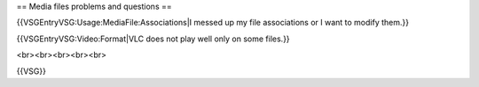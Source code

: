 == Media files problems and questions ==

{{VSGEntryVSG:Usage:MediaFile:Associations|I messed up my file
associations or I want to modify them.}}

{{VSGEntryVSG:Video:Format|VLC does not play well only on some files.}}

<br><br><br><br><br>

{{VSG}}
